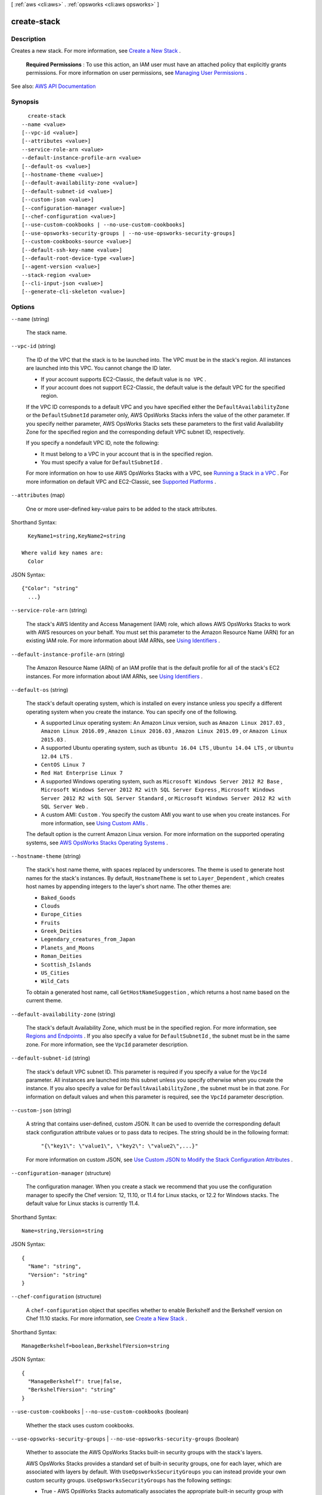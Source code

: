 [ :ref:`aws <cli:aws>` . :ref:`opsworks <cli:aws opsworks>` ]

.. _cli:aws opsworks create-stack:


************
create-stack
************



===========
Description
===========



Creates a new stack. For more information, see `Create a New Stack <http://docs.aws.amazon.com/opsworks/latest/userguide/workingstacks-edit.html>`_ .

 

 **Required Permissions** : To use this action, an IAM user must have an attached policy that explicitly grants permissions. For more information on user permissions, see `Managing User Permissions <http://docs.aws.amazon.com/opsworks/latest/userguide/opsworks-security-users.html>`_ .



See also: `AWS API Documentation <https://docs.aws.amazon.com/goto/WebAPI/opsworks-2013-02-18/CreateStack>`_


========
Synopsis
========

::

    create-stack
  --name <value>
  [--vpc-id <value>]
  [--attributes <value>]
  --service-role-arn <value>
  --default-instance-profile-arn <value>
  [--default-os <value>]
  [--hostname-theme <value>]
  [--default-availability-zone <value>]
  [--default-subnet-id <value>]
  [--custom-json <value>]
  [--configuration-manager <value>]
  [--chef-configuration <value>]
  [--use-custom-cookbooks | --no-use-custom-cookbooks]
  [--use-opsworks-security-groups | --no-use-opsworks-security-groups]
  [--custom-cookbooks-source <value>]
  [--default-ssh-key-name <value>]
  [--default-root-device-type <value>]
  [--agent-version <value>]
  --stack-region <value>
  [--cli-input-json <value>]
  [--generate-cli-skeleton <value>]




=======
Options
=======

``--name`` (string)


  The stack name.

  

``--vpc-id`` (string)


  The ID of the VPC that the stack is to be launched into. The VPC must be in the stack's region. All instances are launched into this VPC. You cannot change the ID later.

   

   
  * If your account supports EC2-Classic, the default value is ``no VPC`` . 
   
  * If your account does not support EC2-Classic, the default value is the default VPC for the specified region. 
   

   

  If the VPC ID corresponds to a default VPC and you have specified either the ``DefaultAvailabilityZone`` or the ``DefaultSubnetId`` parameter only, AWS OpsWorks Stacks infers the value of the other parameter. If you specify neither parameter, AWS OpsWorks Stacks sets these parameters to the first valid Availability Zone for the specified region and the corresponding default VPC subnet ID, respectively.

   

  If you specify a nondefault VPC ID, note the following:

   

   
  * It must belong to a VPC in your account that is in the specified region. 
   
  * You must specify a value for ``DefaultSubnetId`` . 
   

   

  For more information on how to use AWS OpsWorks Stacks with a VPC, see `Running a Stack in a VPC <http://docs.aws.amazon.com/opsworks/latest/userguide/workingstacks-vpc.html>`_ . For more information on default VPC and EC2-Classic, see `Supported Platforms <http://docs.aws.amazon.com/AWSEC2/latest/UserGuide/ec2-supported-platforms.html>`_ . 

  

``--attributes`` (map)


  One or more user-defined key-value pairs to be added to the stack attributes.

  



Shorthand Syntax::

    KeyName1=string,KeyName2=string
  
  Where valid key names are:
    Color




JSON Syntax::

  {"Color": "string"
    ...}



``--service-role-arn`` (string)


  The stack's AWS Identity and Access Management (IAM) role, which allows AWS OpsWorks Stacks to work with AWS resources on your behalf. You must set this parameter to the Amazon Resource Name (ARN) for an existing IAM role. For more information about IAM ARNs, see `Using Identifiers <http://docs.aws.amazon.com/IAM/latest/UserGuide/Using_Identifiers.html>`_ .

  

``--default-instance-profile-arn`` (string)


  The Amazon Resource Name (ARN) of an IAM profile that is the default profile for all of the stack's EC2 instances. For more information about IAM ARNs, see `Using Identifiers <http://docs.aws.amazon.com/IAM/latest/UserGuide/Using_Identifiers.html>`_ .

  

``--default-os`` (string)


  The stack's default operating system, which is installed on every instance unless you specify a different operating system when you create the instance. You can specify one of the following.

   

   
  * A supported Linux operating system: An Amazon Linux version, such as ``Amazon Linux 2017.03`` , ``Amazon Linux 2016.09`` , ``Amazon Linux 2016.03`` , ``Amazon Linux 2015.09`` , or ``Amazon Linux 2015.03`` . 
   
  * A supported Ubuntu operating system, such as ``Ubuntu 16.04 LTS`` , ``Ubuntu 14.04 LTS`` , or ``Ubuntu 12.04 LTS`` . 
   
  * ``CentOS Linux 7``   
   
  * ``Red Hat Enterprise Linux 7``   
   
  * A supported Windows operating system, such as ``Microsoft Windows Server 2012 R2 Base`` , ``Microsoft Windows Server 2012 R2 with SQL Server Express`` , ``Microsoft Windows Server 2012 R2 with SQL Server Standard`` , or ``Microsoft Windows Server 2012 R2 with SQL Server Web`` . 
   
  * A custom AMI: ``Custom`` . You specify the custom AMI you want to use when you create instances. For more information, see `Using Custom AMIs <http://docs.aws.amazon.com/opsworks/latest/userguide/workinginstances-custom-ami.html>`_ . 
   

   

  The default option is the current Amazon Linux version. For more information on the supported operating systems, see `AWS OpsWorks Stacks Operating Systems <http://docs.aws.amazon.com/opsworks/latest/userguide/workinginstances-os.html>`_ .

  

``--hostname-theme`` (string)


  The stack's host name theme, with spaces replaced by underscores. The theme is used to generate host names for the stack's instances. By default, ``HostnameTheme`` is set to ``Layer_Dependent`` , which creates host names by appending integers to the layer's short name. The other themes are:

   

   
  * ``Baked_Goods``   
   
  * ``Clouds``   
   
  * ``Europe_Cities``   
   
  * ``Fruits``   
   
  * ``Greek_Deities``   
   
  * ``Legendary_creatures_from_Japan``   
   
  * ``Planets_and_Moons``   
   
  * ``Roman_Deities``   
   
  * ``Scottish_Islands``   
   
  * ``US_Cities``   
   
  * ``Wild_Cats``   
   

   

  To obtain a generated host name, call ``GetHostNameSuggestion`` , which returns a host name based on the current theme.

  

``--default-availability-zone`` (string)


  The stack's default Availability Zone, which must be in the specified region. For more information, see `Regions and Endpoints <http://docs.aws.amazon.com/general/latest/gr/rande.html>`_ . If you also specify a value for ``DefaultSubnetId`` , the subnet must be in the same zone. For more information, see the ``VpcId`` parameter description. 

  

``--default-subnet-id`` (string)


  The stack's default VPC subnet ID. This parameter is required if you specify a value for the ``VpcId`` parameter. All instances are launched into this subnet unless you specify otherwise when you create the instance. If you also specify a value for ``DefaultAvailabilityZone`` , the subnet must be in that zone. For information on default values and when this parameter is required, see the ``VpcId`` parameter description. 

  

``--custom-json`` (string)


  A string that contains user-defined, custom JSON. It can be used to override the corresponding default stack configuration attribute values or to pass data to recipes. The string should be in the following format:

   

   ``"{\"key1\": \"value1\", \"key2\": \"value2\",...}"``  

   

  For more information on custom JSON, see `Use Custom JSON to Modify the Stack Configuration Attributes <http://docs.aws.amazon.com/opsworks/latest/userguide/workingstacks-json.html>`_ .

  

``--configuration-manager`` (structure)


  The configuration manager. When you create a stack we recommend that you use the configuration manager to specify the Chef version: 12, 11.10, or 11.4 for Linux stacks, or 12.2 for Windows stacks. The default value for Linux stacks is currently 11.4.

  



Shorthand Syntax::

    Name=string,Version=string




JSON Syntax::

  {
    "Name": "string",
    "Version": "string"
  }



``--chef-configuration`` (structure)


  A ``chef-configuration`` object that specifies whether to enable Berkshelf and the Berkshelf version on Chef 11.10 stacks. For more information, see `Create a New Stack <http://docs.aws.amazon.com/opsworks/latest/userguide/workingstacks-creating.html>`_ .

  



Shorthand Syntax::

    ManageBerkshelf=boolean,BerkshelfVersion=string




JSON Syntax::

  {
    "ManageBerkshelf": true|false,
    "BerkshelfVersion": "string"
  }



``--use-custom-cookbooks`` | ``--no-use-custom-cookbooks`` (boolean)


  Whether the stack uses custom cookbooks.

  

``--use-opsworks-security-groups`` | ``--no-use-opsworks-security-groups`` (boolean)


  Whether to associate the AWS OpsWorks Stacks built-in security groups with the stack's layers.

   

  AWS OpsWorks Stacks provides a standard set of built-in security groups, one for each layer, which are associated with layers by default. With ``UseOpsworksSecurityGroups`` you can instead provide your own custom security groups. ``UseOpsworksSecurityGroups`` has the following settings: 

   

   
  * True - AWS OpsWorks Stacks automatically associates the appropriate built-in security group with each layer (default setting). You can associate additional security groups with a layer after you create it, but you cannot delete the built-in security group. 
   
  * False - AWS OpsWorks Stacks does not associate built-in security groups with layers. You must create appropriate EC2 security groups and associate a security group with each layer that you create. However, you can still manually associate a built-in security group with a layer on creation; custom security groups are required only for those layers that need custom settings. 
   

   

  For more information, see `Create a New Stack <http://docs.aws.amazon.com/opsworks/latest/userguide/workingstacks-creating.html>`_ .

  

``--custom-cookbooks-source`` (structure)


  Contains the information required to retrieve an app or cookbook from a repository. For more information, see `Creating Apps <http://docs.aws.amazon.com/opsworks/latest/userguide/workingapps-creating.html>`_ or `Custom Recipes and Cookbooks <http://docs.aws.amazon.com/opsworks/latest/userguide/workingcookbook.html>`_ .

  



Shorthand Syntax::

    Type=string,Url=string,Username=string,Password=string,SshKey=string,Revision=string




JSON Syntax::

  {
    "Type": "git"|"svn"|"archive"|"s3",
    "Url": "string",
    "Username": "string",
    "Password": "string",
    "SshKey": "string",
    "Revision": "string"
  }



``--default-ssh-key-name`` (string)


  A default Amazon EC2 key pair name. The default value is none. If you specify a key pair name, AWS OpsWorks installs the public key on the instance and you can use the private key with an SSH client to log in to the instance. For more information, see `Using SSH to Communicate with an Instance <http://docs.aws.amazon.com/opsworks/latest/userguide/workinginstances-ssh.html>`_ and `Managing SSH Access <http://docs.aws.amazon.com/opsworks/latest/userguide/security-ssh-access.html>`_ . You can override this setting by specifying a different key pair, or no key pair, when you `create an instance <http://docs.aws.amazon.com/opsworks/latest/userguide/workinginstances-add.html>`_ . 

  

``--default-root-device-type`` (string)


  The default root device type. This value is the default for all instances in the stack, but you can override it when you create an instance. The default option is ``instance-store`` . For more information, see `Storage for the Root Device <http://docs.aws.amazon.com/AWSEC2/latest/UserGuide/ComponentsAMIs.html#storage-for-the-root-device>`_ .

  

  Possible values:

  
  *   ``ebs``

  
  *   ``instance-store``

  

  

``--agent-version`` (string)


  The default AWS OpsWorks Stacks agent version. You have the following options:

   

   
  * Auto-update - Set this parameter to ``LATEST`` . AWS OpsWorks Stacks automatically installs new agent versions on the stack's instances as soon as they are available. 
   
  * Fixed version - Set this parameter to your preferred agent version. To update the agent version, you must edit the stack configuration and specify a new version. AWS OpsWorks Stacks then automatically installs that version on the stack's instances. 
   

   

  The default setting is the most recent release of the agent. To specify an agent version, you must use the complete version number, not the abbreviated number shown on the console. For a list of available agent version numbers, call  describe-agent-versions . AgentVersion cannot be set to Chef 12.2.

   

  .. note::

     

    You can also specify an agent version when you create or update an instance, which overrides the stack's default setting.

     

  

``--stack-region`` (string)


  The stack's AWS region, such as "ap-south-1". For more information about Amazon regions, see `Regions and Endpoints <http://docs.aws.amazon.com/general/latest/gr/rande.html>`_ .

  

``--cli-input-json`` (string)
Performs service operation based on the JSON string provided. The JSON string follows the format provided by ``--generate-cli-skeleton``. If other arguments are provided on the command line, the CLI values will override the JSON-provided values.

``--generate-cli-skeleton`` (string)
Prints a JSON skeleton to standard output without sending an API request. If provided with no value or the value ``input``, prints a sample input JSON that can be used as an argument for ``--cli-input-json``. If provided with the value ``output``, it validates the command inputs and returns a sample output JSON for that command.



========
Examples
========

**To create a stack**

The following ``create-stack`` command creates a stack named CLI Stack. ::

  aws opsworks create-stack --name "CLI Stack" --stack-region "us-east-1" --service-role-arn arn:aws:iam::123456789012:role/aws-opsworks-service-role --default-instance-profile-arn arn:aws:iam::123456789012:instance-profile/aws-opsworks-ec2-role --region us-east-1

The ``service-role-arn`` and ``default-instance-profile-arn`` parameters are required. You typically
use the ones that AWS OpsWorks
creates for you when you create your first stack. To get the Amazon Resource Names (ARNs) for your
account, go to the `IAM console`_, choose ``Roles`` in the navigation panel,
choose the role or profile, and choose the ``Summary`` tab.

.. _`IAM console`: https://console.aws.amazon.com/iam/home

*Output*::

  {
    "StackId": "f6673d70-32e6-4425-8999-265dd002fec7"
  }

**More Information**

For more information, see `Create a New Stack`_ in the *AWS OpsWorks User Guide*.

.. _`Create a New Stack`: http://docs.aws.amazon.com/opsworks/latest/userguide/workingstacks-creating.html


======
Output
======

StackId -> (string)

  

  The stack ID, which is an opaque string that you use to identify the stack when performing actions such as ``describe-stacks`` .

  

  

